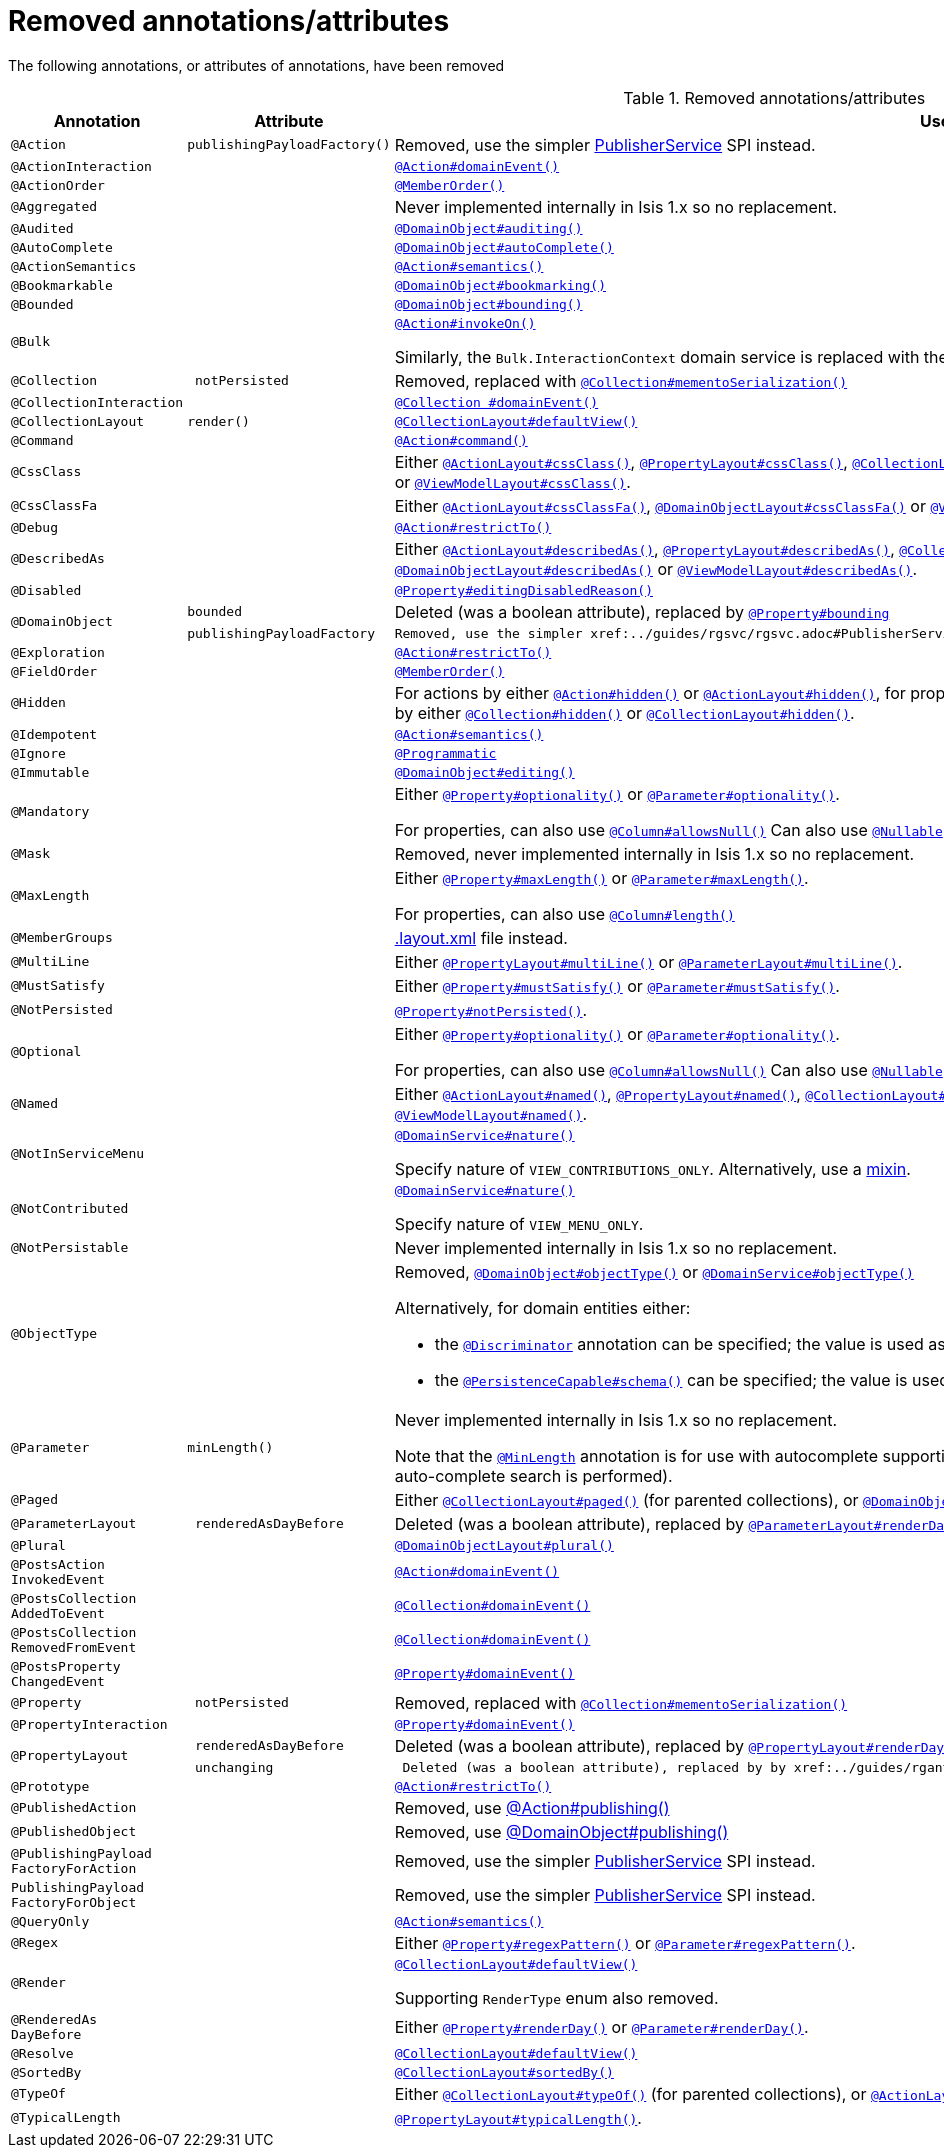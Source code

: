 [[_migration-notes_1.15.0-to-1.16.0_removed-annotations]]
= Removed annotations/attributes
:Notice: Licensed to the Apache Software Foundation (ASF) under one or more contributor license agreements. See the NOTICE file distributed with this work for additional information regarding copyright ownership. The ASF licenses this file to you under the Apache License, Version 2.0 (the "License"); you may not use this file except in compliance with the License. You may obtain a copy of the License at. http://www.apache.org/licenses/LICENSE-2.0 . Unless required by applicable law or agreed to in writing, software distributed under the License is distributed on an "AS IS" BASIS, WITHOUT WARRANTIES OR  CONDITIONS OF ANY KIND, either express or implied. See the License for the specific language governing permissions and limitations under the License.
:_basedir: ../
:_imagesdir: images/





The following annotations, or attributes of annotations, have been removed

.Removed annotations/attributes
[cols="1l,1l,3a", options="header"]
|===

| Annotation
| Attribute
| Use instead

|@Action
|publishingPayloadFactory()
|Removed, use the simpler xref:../guides/rgsvc/rgsvc.adoc#PublisherService[PublisherService] SPI instead.


|@ActionInteraction
|
|xref:../guides/rgant/rgant.adoc#_rgant_Action_domainEvent[`@Action#domainEvent()`]

|@ActionOrder
|
|xref:../guides/rgant/rgant.adoc#_rgant_MemberOrder[`@MemberOrder()`]

|@Aggregated
|
|Never implemented internally in Isis 1.x so no replacement.

|@Audited
|
|xref:../guides/rgant/rgant.adoc#_rgant_DomainObject_audited[`@DomainObject#auditing()`]

|@AutoComplete
|
|xref:../guides/rgant/rgant.adoc#_rgant_DomainObject_autoComplete[`@DomainObject#autoComplete()`]

|@ActionSemantics
|
|xref:../guides/rgant/rgant.adoc#_rgant_Action_semantics[`@Action#semantics()`]

|@Bookmarkable
|
|xref:../guides/rgant/rgant.adoc#_rgant_DomainObject_bookmarking[`@DomainObject#bookmarking()`]

|@Bounded
|
|xref:../guides/rgant/rgant.adoc#_rgant_DomainObject_bounding[`@DomainObject#bounding()`]

|@Bulk
|
|xref:../guides/rgant/rgant.adoc#_rgant_Action_invokeOn[`@Action#invokeOn()`]

Similarly, the `Bulk.InteractionContext` domain service is replaced with the xref:../guides/rgsvc/rgsvc.adoc#ActionInvocationContext[ActionInvocationContext] domain service.


|@Collection
| notPersisted
| Removed, replaced with xref:../guides/rgant/rgant.adoc#_rgant_Collection_mementoSerialization[`@Collection#mementoSerialization()`]

|@CollectionInteraction
|
| xref:../guides/rgant/rgant.adoc#_rgant_Collection_domainEvent[`@Collection
#domainEvent()`]

|@CollectionLayout
|render()
|xref:../guides/rgant/rgant.adoc#_rgant_CollectionLayout_defaultView[`@CollectionLayout#defaultView()`]

|@Command
|
|xref:../guides/rgant/rgant.adoc#_rgant_Action_command[`@Action#command()`]

|@CssClass
|
|Either xref:../guides/rgant/rgant.adoc#_rgant_ActionLayout_cssClass[`@ActionLayout#cssClass()`], xref:../guides/rgant/rgant.adoc#_rgant_PropertyLayout_cssClass[`@PropertyLayout#cssClass()`], xref:../guides/rgant/rgant.adoc#_rgant_CollectionLayout_cssClass[`@CollectionLayout#cssClass()`], xref:../guides/rgant/rgant.adoc#_rgant_ParameterLayout_cssClass[`@ParameterLayout#cssClass()`], xref:../guides/rgant/rgant.adoc#_rgant_DomainObjectLayout_cssClass[`@DomainObjectLayout#cssClass()`] or xref:../guides/rgant/rgant.adoc#_rgant_ViewModelLayout_cssClass[`@ViewModelLayout#cssClass()`].

|@CssClassFa
|
|Either xref:../guides/rgant/rgant.adoc#_rgant_ActionLayout_cssClassFa[`@ActionLayout#cssClassFa()`], xref:../guides/rgant/rgant.adoc#_rgant_DomainObjectLayout_cssClassFa[`@DomainObjectLayout#cssClassFa()`] or xref:../guides/rgant/rgant.adoc#_rgant_ViewModelLayout_cssClassFa[`@ViewModelLayout#cssClassFa()`].

|@Debug
|
|xref:../guides/rgant/rgant.adoc#_rgant_Action_restrictTo[`@Action#restrictTo()`]

|@DescribedAs
|
|Either xref:../guides/rgant/rgant.adoc#_rgant_ActionLayout_describedAs[`@ActionLayout#describedAs()`], xref:../guides/rgant/rgant.adoc#_rgant_PropertyLayout_describedAs[`@PropertyLayout#describedAs()`], xref:../guides/rgant/rgant.adoc#_rgant_CollectionLayout_describedAs[`@CollectionLayout#describedAs()`], xref:../guides/rgant/rgant.adoc#_rgant_ParameterLayout_describedAs[`@ParameterLayout#describedAs()`], xref:../guides/rgant/rgant.adoc#_rgant_DomainObjectLayout_describedAs[`@DomainObjectLayout#describedAs()`] or xref:../guides/rgant/rgant.adoc#_rgant_ViewModelLayout_describedAs[`@ViewModelLayout#describedAs()`].

|@Disabled
|
|xref:../guides/rgant/rgant.adoc#_rgant_Property_editingDisabledReason[`@Property#editingDisabledReason()`]

.2+|@DomainObject
|bounded
|Deleted (was a boolean attribute), replaced by xref:../guides/rgant/rgant.adoc#_rgant_DomainObject_bounding[`@Property#bounding`]

|publishingPayloadFactory
|Removed, use the simpler xref:../guides/rgsvc/rgsvc.adoc#PublisherService[PublisherService] SPI instead.



|@Exploration
|
|xref:../guides/rgant/rgant.adoc#_rgant_Action_restrictTo[`@Action#restrictTo()`]

|@FieldOrder
|
|xref:../guides/rgant/rgant.adoc#_rgant_MemberOrder[`@MemberOrder()`]

|@Hidden
|
|For actions by either xref:../guides/rgant/rgant.adoc#_rgant_Action_hidden[`@Action#hidden()`] or xref:../guides/rgant/rgant.adoc#_rgant_ActionLayout_hidden[`@ActionLayout#hidden()`], for properties by either xref:../guides/rgant/rgant.adoc#_rgant_Property_hidden[`@Property#hidden()`] or xref:../guides/rgant/rgant.adoc#_rgant_PropertyLayout_hidden[`@PropertyLayout#hidden()`], for collections by either xref:../guides/rgant/rgant.adoc#_rgant_Collection_hidden[`@Collection#hidden()`] or xref:../guides/rgant/rgant.adoc#_rgant_CollectionLayout_hidden[`@CollectionLayout#hidden()`].

|@Idempotent
|
|xref:../guides/rgant/rgant.adoc#_rgant_Action_semantics[`@Action#semantics()`]

|@Ignore
|
|xref:../guides/rgant/rgant.adoc#_rgant_Programmatic[`@Programmatic`]

|@Immutable
|
|xref:../guides/rgant/rgant.adoc#_rgant_DomainObject_editing[`@DomainObject#editing()`]

|@Mandatory
|
|Either xref:../guides/rgant/rgant.adoc#_rgant_Property_optionality[`@Property#optionality()`] or xref:../guides/rgant/rgant.adoc#_rgant_Parameter_optionality[`@Parameter#optionality()`].

For properties, can also use xref:../guides/rgant/rgant.adoc#_rgant_Column_allowsNull[`@Column#allowsNull()`]
Can also use xref:../guides/rgant/rgant.adoc#_rgant_Nullable[`@Nullable`] for either properties or parameters.

|@Mask
|
|Removed, never implemented internally in Isis 1.x so no replacement.

|@MaxLength
|
|Either xref:../guides/rgant/rgant.adoc#_rgant_Property_maxLength[`@Property#maxLength()`] or xref:../guides/rgant/rgant.adoc#_rgant_Parameter_maxLength[`@Parameter#maxLength()`].

For properties, can also use xref:../guides/rgant/rgant.adoc#_rgant_Column_length[`@Column#length()`]

|@MemberGroups
|
|xref:../guides/ugvw/ugvw.adoc#_ugvw_layout_file-based[.layout.xml] file instead.

|@MultiLine
|
|Either xref:../guides/rgant/rgant.adoc#_rgant_PropertyLayout_multiLine[`@PropertyLayout#multiLine()`] or xref:../guides/rgant/rgant.adoc#_rgant_ParameterLayout_multiLine[`@ParameterLayout#multiLine()`].

|@MustSatisfy
|
|Either xref:../guides/rgant/rgant.adoc#_rgant_Property_mustSatisfy[`@Property#mustSatisfy()`] or xref:../guides/rgant/rgant.adoc#_rgant_Parameter_mustSatisfy[`@Parameter#mustSatisfy()`].

|@NotPersisted
|
|xref:../guides/rgant/rgant.adoc#_rgant_Property_notPersisted[`@Property#notPersisted()`].

|@Optional
|
|Either xref:../guides/rgant/rgant.adoc#_rgant_Property_optionality[`@Property#optionality()`] or xref:../guides/rgant/rgant.adoc#_rgant_Parameter_optionality[`@Parameter#optionality()`].

For properties, can also use xref:../guides/rgant/rgant.adoc#_rgant_Column_allowsNull[`@Column#allowsNull()`]
Can also use xref:../guides/rgant/rgant.adoc#_rgant_Nullable[`@Nullable`] for either properties or parameters.

|@Named
|
|Either xref:../guides/rgant/rgant.adoc#_rgant_ActionLayout_named[`@ActionLayout#named()`], xref:../guides/rgant/rgant.adoc#_rgant_PropertyLayout_named[`@PropertyLayout#named()`], xref:../guides/rgant/rgant.adoc#_rgant_CollectionLayout_named[`@CollectionLayout#named()`], xref:../guides/rgant/rgant.adoc#_rgant_ParameterLayout_named[`@ParameterLayout#named()`], xref:../guides/rgant/rgant.adoc#_rgant_DomainObjectLayout_named[`@DomainObjectLayout#named()`] or xref:../guides/rgant/rgant.adoc#_rgant_ViewModelLayout_named[`@ViewModelLayout#named()`].

|@NotInServiceMenu
|
|xref:../guides/rgant/rgant.adoc#_rgant_DomainService_nature[`@DomainService#nature()`]

Specify nature of `VIEW_CONTRIBUTIONS_ONLY`.
Alternatively, use a xref:../guides/rgant/rgant.adoc#_rgant_Mixin[mixin].

|@NotContributed
|
|xref:../guides/rgant/rgant.adoc#_rgant_DomainService_nature[`@DomainService#nature()`]

Specify nature of `VIEW_MENU_ONLY`.

|@NotPersistable
|
|Never implemented internally in Isis 1.x so no replacement.

|@ObjectType
|
|Removed, xref:../guides/rgant/rgant.adoc#_rgant_DomainObject_objectType[`@DomainObject#objectType()`] or xref:../guides/rgant/rgant.adoc#_rgant_DomainService_objectType[`@DomainService#objectType()`]

Alternatively, for domain entities either:

* the xref:../guides/rgant/rgant.adoc#_rgant_Discriminator[`@Discriminator`] annotation can be specified; the value is used as the object type, or
* the xref:../guides/rgant/rgant.adoc#_rgant_PersistenceCapable_schema[`@PersistenceCapable#schema()`] can be specified; the value is used as the concatenated with the class name to create a two part object type.

|@Parameter
|minLength()
|Never implemented internally in Isis 1.x so no replacement.

Note that the xref:../guides/rgant/rgant.adoc#_rgant_MinLength[`@MinLength`] annotation is for use with autocomplete supporting methods (specifying the minimum number of characters to enter before an auto-complete search is performed).


|@Paged
|
|Either xref:../guides/rgant/rgant.adoc#_rgant_CollectionLayout_paged[`@CollectionLayout#paged()`] (for parented collections), or xref:../guides/rgant/rgant.adoc#_rgant_DomainObject_paged[`@DomainObject#paged()`] (for standalone collections)

|@ParameterLayout
| renderedAsDayBefore
|Deleted (was a boolean attribute), replaced by xref:../guides/rgant/rgant.adoc#_rgant_ParameterLayout_renderDay[`@ParameterLayout#renderDay`].


|@Plural
|
|xref:../guides/rgant/rgant.adoc#_rgant_DomainObjectLayout_plural[`@DomainObjectLayout#plural()`]

|@PostsAction
InvokedEvent
|
| xref:../guides/rgant/rgant.adoc#_rgant_Action_domainEvent[`@Action#domainEvent()`]

|@PostsCollection
AddedToEvent
|
|xref:../guides/rgant/rgant.adoc#_rgant_Collection_domainEvent[`@Collection#domainEvent()`]

|@PostsCollection
RemovedFromEvent
|
|xref:../guides/rgant/rgant.adoc#_rgant_Collection_domainEvent[`@Collection#domainEvent()`]

|@PostsProperty
ChangedEvent
|
| xref:../guides/rgant/rgant.adoc#_rgant_Property_domainEvent[`@Property#domainEvent()`]

|@Property
| notPersisted
| Removed, replaced with xref:../guides/rgant/rgant.adoc#_rgant_Collection_mementoSerialization[`@Collection#mementoSerialization()`]

|@PropertyInteraction
|
| xref:../guides/rgant/rgant.adoc#_rgant_Property_domainEvent[`@Property#domainEvent()`]

.2+|@PropertyLayout
| renderedAsDayBefore
|Deleted (was a boolean attribute), replaced by xref:../guides/rgant/rgant.adoc#_rgant_PropertyLayout_renderDay[`@PropertyLayout#renderDay`].

| unchanging
| Deleted (was a boolean attribute), replaced by by xref:../guides/rgant/rgant.adoc#_rgant_PropertyLayout_repainting[`@PropertyLayout#repainting`].


|@Prototype
|
|xref:../guides/rgant/rgant.adoc#_rgant_Action_restrictTo[`@Action#restrictTo()`]

|@PublishedAction
|
|Removed, use xref:../guides/rgant/rgant.adoc#_rgant-Action_publishing[@Action#publishing()]

|@PublishedObject
|
|Removed, use xref:../guides/rgant/rgant.adoc#_rgant-DomainObject_publishing[@DomainObject#publishing()]

|@PublishingPayload
FactoryForAction
|
|Removed, use the simpler xref:../guides/rgsvc/rgsvc.adoc#PublisherService[PublisherService] SPI instead.

|PublishingPayload
FactoryForObject
|
|Removed, use the simpler xref:../guides/rgsvc/rgsvc.adoc#PublisherService[PublisherService] SPI instead.

|@QueryOnly
|
|xref:../guides/rgant/rgant.adoc#_rgant_Action_semantics[`@Action#semantics()`]

|@Regex
|
|Either xref:../guides/rgant/rgant.adoc#_rgant_Property_regexPattern[`@Property#regexPattern()`] or xref:../guides/rgant/rgant.adoc#_rgant_Parameter_regexPattern[`@Parameter#regexPattern()`].

|@Render
|
|xref:../guides/rgant/rgant.adoc#_rgant_CollectionLayout_defaultView[`@CollectionLayout#defaultView()`]

Supporting `RenderType` enum also removed.

|@RenderedAs
DayBefore
|
|Either xref:../guides/rgant/rgant.adoc#_rgant_Property_renderDay[`@Property#renderDay()`] or xref:../guides/rgant/rgant.adoc#_rgant_Parameter_renderDay[`@Parameter#renderDay()`].

|@Resolve
|
|xref:../guides/rgant/rgant.adoc#_rgant_CollectionLayout_defaultView[`@CollectionLayout#defaultView()`]

|@SortedBy
|
|xref:../guides/rgant/rgant.adoc#_rgant_CollectionLayout_sortedBy[`@CollectionLayout#sortedBy()`]

|@TypeOf
|
|Either xref:../guides/rgant/rgant.adoc#_rgant_CollectionLayout_typeOf[`@CollectionLayout#typeOf()`] (for parented collections), or xref:../guides/rgant/rgant.adoc#_rgant_ActionLayout_typeOf[`@ActionLayout#typeOf()`] (for actions returning a standalone collection).

|@TypicalLength
|
|xref:../guides/rgant/rgant.adoc#_rgant_PropertyLayout_typicalLength[`@PropertyLayout#typicalLength()`].


|===


